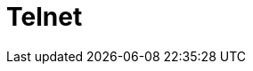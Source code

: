 :documentationPath: /plugins/actions/
:language: en_US
:page-alternativeEditUrl: https://github.com/project-hop/hop/edit/master/plugins/actions/telnet/src/main/doc/telnet.adoc
= Telnet